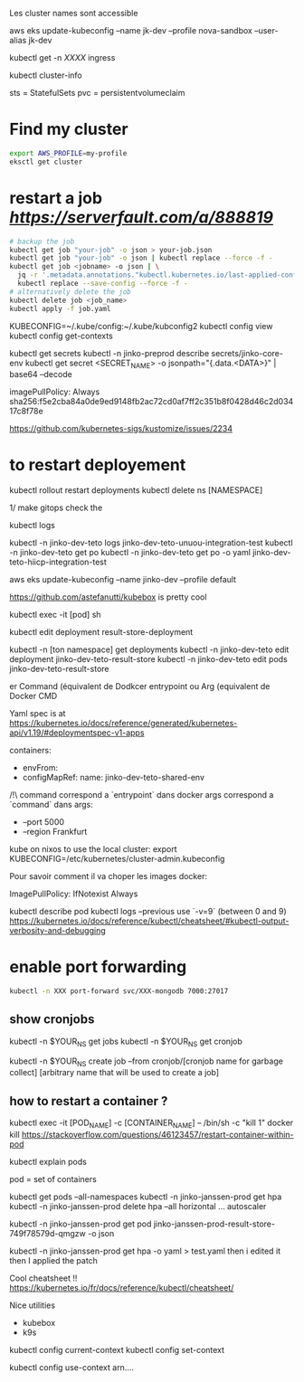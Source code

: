 Les cluster names sont accessible

aws eks update-kubeconfig --name jk-dev --profile nova-sandbox --user-alias jk-dev

kubectl get -n [[XXXX]] ingress

kubectl cluster-info

sts = StatefulSets
pvc = persistentvolumeclaim

* Find my cluster

  #+BEGIN_SRC sh
  export AWS_PROFILE=my-profile
  eksctl get cluster
  #+END_SRC

* restart a job  [[serverfault][https://serverfault.com/a/888819]]
   
  #+BEGIN_SRC sh
  # backup the job
  kubectl get job "your-job" -o json > your-job.json
  kubectl get job "your-job" -o json | kubectl replace --force -f -
  kubectl get job <jobname> -o json | \
	jq -r '.metadata.annotations."kubectl.kubernetes.io/last-applied-configuration"' | \
	kubectl replace --save-config --force -f -
  # alternatively delete the job 
  kubectl delete job <job_name>
  kubectl apply -f job.yaml
  #+END_SRC
   
# on peut avoir plusieurs contextes
KUBECONFIG=~/.kube/config:~/.kube/kubconfig2
kubectl config view
kubectl config get-contexts

kubectl get secrets
kubectl -n jinko-preprod describe secrets/jinko-core-env 
kubectl get secret <SECRET_NAME> -o jsonpath="{.data.<DATA>}" | base64 --decode

imagePullPolicy: Always
sha256:f5e2cba84a0de9ed9148fb2ac72cd0af7ff2c351b8f0428d46c2d03417c8f78e

https://github.com/kubernetes-sigs/kustomize/issues/2234

* to restart deployement

kubectl rollout restart deployments
kubectl delete ns [NAMESPACE]

1/ make gitops
check the

kubectl logs

kubectl -n jinko-dev-teto logs jinko-dev-teto-unuou-integration-test
kubectl -n jinko-dev-teto get po
kubectl -n jinko-dev-teto get po -o yaml  jinko-dev-teto-hiicp-integration-test

aws eks update-kubeconfig --name jinko-dev --profile default

https://github.com/astefanutti/kubebox is pretty cool

kubectl exec -it [pod] sh 


kubectl edit deployment result-store-deployment

# To edit a live deployment

kubectl -n [ton namespace] get deployments
kubectl -n jinko-dev-teto edit deployment jinko-dev-teto-result-store
kubectl -n jinko-dev-teto edit pods jinko-dev-teto-result-store

er Command (équivalent de Dodkcer entrypoint ou Arg (equivalent de Docker CMD

Yaml spec is at https://kubernetes.io/docs/reference/generated/kubernetes-api/v1.19/#deploymentspec-v1-apps

containers:
- envFrom:
- configMapRef:
 name: jinko-dev-teto-shared-env

/!\ command correspond a `entrypoint` dans docker
args correspond a `command` dans 
args:
  - --port 5000
  - --region Frankfurt


kube on nixos
to use the local cluster:
export KUBECONFIG=/etc/kubernetes/cluster-admin.kubeconfig


Pour savoir comment il va choper les images docker:

ImagePullPolicy:
IfNotexist
Always

# debug a container
kubectl describe pod
kubectl logs --previous
use `-v=9` (between 0 and 9)
https://kubernetes.io/docs/reference/kubectl/cheatsheet/#kubectl-output-verbosity-and-debugging


* enable port forwarding
  #+BEGIN_SRC sh
kubectl -n XXX port-forward svc/XXX-mongodb 7000:27017
  #+END_SRC

** show cronjobs 
kubectl -n $YOUR_NS get jobs
kubectl -n $YOUR_NS get cronjob 

kubectl -n $YOUR_NS create job --from cronjob/[cronjob name for garbage collect] [arbitrary name that will be used to create a job]


** how to restart a container ?

kubectl exec -it [POD_NAME] -c [CONTAINER_NAME] -- /bin/sh -c "kill 1"
docker kill
https://stackoverflow.com/questions/46123457/restart-container-within-pod

kubectl explain pods

pod = set of containers


kubectl get pods --all-namespaces
kubectl -n jinko-janssen-prod get hpa
kubectl -n jinko-janssen-prod delete hpa --all
horizontal ... autoscaler

kubectl -n jinko-janssen-prod get pod jinko-janssen-prod-result-store-749f78579d-qmgzw -o json 

kubectl -n jinko-janssen-prod get hpa -o yaml > test.yaml 
then i edited it then I applied the patch

Cool cheatsheet !!
https://kubernetes.io/fr/docs/reference/kubectl/cheatsheet/

Nice utilities
- kubebox
- k9s

# to see the 
kubectl config current-context
kubectl config set-context

kubectl config use-context arn....
